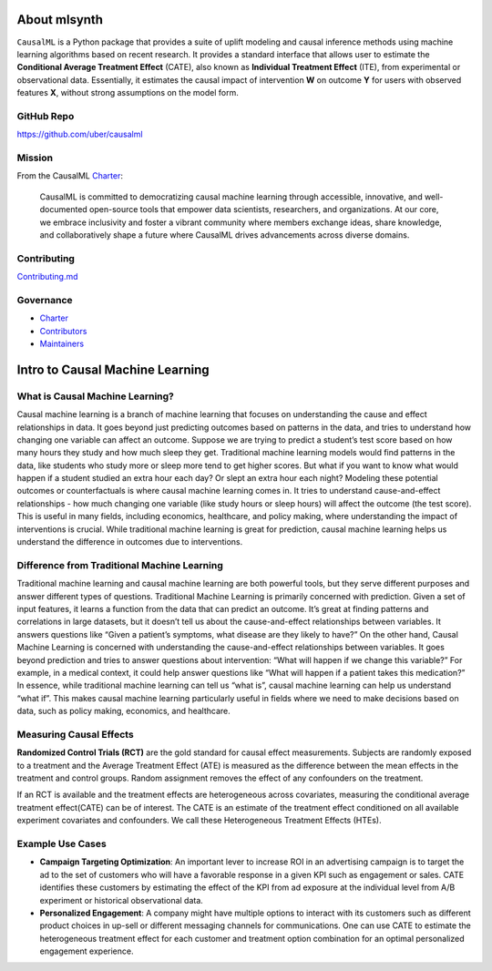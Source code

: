 About mlsynth
===========================

``CausalML`` is a Python package that provides a suite of uplift modeling and causal inference methods using machine learning algorithms based on recent research.
It provides a standard interface that allows user to estimate the **Conditional Average Treatment Effect** (CATE), also known as **Individual Treatment Effect** (ITE), from experimental or observational data.
Essentially, it estimates the causal impact of intervention **W** on outcome **Y** for users with observed features **X**, without strong assumptions on the model form.

GitHub Repo
-----------

https://github.com/uber/causalml

Mission
-------

From the CausalML `Charter <https://github.com/uber/causalml/blob/master/CHARTER.md>`_:

    CausalML is committed to democratizing causal machine learning through accessible, innovative, and well-documented open-source tools that empower data scientists, researchers, and organizations. At our core, we embrace inclusivity and foster a vibrant community where members exchange ideas, share knowledge, and collaboratively shape a future where CausalML drives advancements across diverse domains.

Contributing
------------
`Contributing.md <https://github.com/uber/causalml/blob/master/CONTRIBUTING.md>`_

Governance
----------
* `Charter <https://github.com/uber/causalml/blob/master/CHARTER.md>`_
* `Contributors <https://github.com/uber/causalml/graphs/contributors>`_
* `Maintainers <https://github.com/uber/causalml/blob/master/MAINTAINERS.md>`_

Intro to Causal Machine Learning
================================

What is Causal Machine Learning?
--------------------------------

Causal machine learning is a branch of machine learning that focuses on understanding the cause and effect relationships in data. It goes beyond just predicting outcomes based on patterns in the data, and tries to understand how changing one variable can affect an outcome.
Suppose we are trying to predict a student’s test score based on how many hours they study and how much sleep they get. Traditional machine learning models would find patterns in the data, like students who study more or sleep more tend to get higher scores.
But what if you want to know what would happen if a student studied an extra hour each day? Or slept an extra hour each night? Modeling these potential outcomes or counterfactuals is where causal machine learning comes in. It tries to understand cause-and-effect relationships - how much changing one variable (like study hours or sleep hours) will affect the outcome (the test score).
This is useful in many fields, including economics, healthcare, and policy making, where understanding the impact of interventions is crucial.
While traditional machine learning is great for prediction, causal machine learning helps us understand the difference in outcomes due to interventions.



Difference from Traditional Machine Learning
--------------------------------------------

Traditional machine learning and causal machine learning are both powerful tools, but they serve different purposes and answer different types of questions.
Traditional Machine Learning is primarily concerned with prediction. Given a set of input features, it learns a function from the data that can predict an outcome. It’s great at finding patterns and correlations in large datasets, but it doesn’t tell us about the cause-and-effect relationships between variables. It answers questions like “Given a patient’s symptoms, what disease are they likely to have?”
On the other hand, Causal Machine Learning is concerned with understanding the cause-and-effect relationships between variables. It goes beyond prediction and tries to answer questions about intervention: “What will happen if we change this variable?” For example, in a medical context, it could help answer questions like “What will happen if a patient takes this medication?”
In essence, while traditional machine learning can tell us “what is”, causal machine learning can help us understand “what if”. This makes causal machine learning particularly useful in fields where we need to make decisions based on data, such as policy making, economics, and healthcare.


Measuring Causal Effects
------------------------

**Randomized Control Trials (RCT)** are the gold standard for causal effect measurements.  Subjects are randomly exposed to a treatment and the Average Treatment Effect (ATE) is measured as the difference between the mean effects in the treatment and control groups.  Random assignment removes the effect of any confounders on the treatment.

If an RCT is available and the treatment effects are heterogeneous across covariates, measuring the conditional average treatment effect(CATE) can be of interest.  The CATE is an estimate of the treatment effect conditioned on all available experiment covariates and confounders.  We call these Heterogeneous Treatment Effects (HTEs).


Example Use Cases
-----------------

- **Campaign Targeting Optimization**: An important lever to increase ROI in an advertising campaign is to target the ad to the set of customers who will have a favorable response in a given KPI such as engagement or sales. CATE identifies these customers by estimating the effect of the KPI from ad exposure at the individual level from A/B experiment or historical observational data.

- **Personalized Engagement**: A company might have multiple options to interact with its customers such as different product choices in up-sell or different messaging channels for communications. One can use CATE to estimate the heterogeneous treatment effect for each customer and treatment option combination for an optimal personalized engagement experience.
